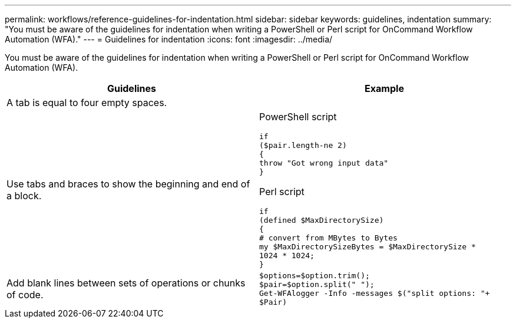 ---
permalink: workflows/reference-guidelines-for-indentation.html
sidebar: sidebar
keywords: guidelines, indentation
summary: "You must be aware of the guidelines for indentation when writing a PowerShell or Perl script for OnCommand Workflow Automation (WFA)."
---
= Guidelines for indentation
:icons: font
:imagesdir: ../media/

[.lead]
You must be aware of the guidelines for indentation when writing a PowerShell or Perl script for OnCommand Workflow Automation (WFA).
[cols="2*",options="header"]
|===
| Guidelines| Example
a|
A tab is equal to four empty spaces.
a|

a|
Use tabs and braces to show the beginning and end of a block.
a|
PowerShell script

----
if
($pair.length-ne 2)
{
throw "Got wrong input data"
}
----

Perl script

----
if
(defined $MaxDirectorySize)
{
# convert from MBytes to Bytes
my $MaxDirectorySizeBytes = $MaxDirectorySize *
1024 * 1024;
}
----

a|
Add blank lines between sets of operations or chunks of code.
a|

----
$options=$option.trim();
$pair=$option.split(" ");
Get-WFAlogger -Info -messages $("split options: "+
$Pair)
----

|===
